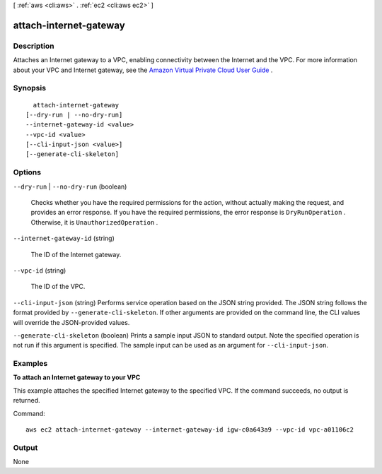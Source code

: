 [ :ref:`aws <cli:aws>` . :ref:`ec2 <cli:aws ec2>` ]

.. _cli:aws ec2 attach-internet-gateway:


***********************
attach-internet-gateway
***********************



===========
Description
===========



Attaches an Internet gateway to a VPC, enabling connectivity between the Internet and the VPC. For more information about your VPC and Internet gateway, see the `Amazon Virtual Private Cloud User Guide`_ .



========
Synopsis
========

::

    attach-internet-gateway
  [--dry-run | --no-dry-run]
  --internet-gateway-id <value>
  --vpc-id <value>
  [--cli-input-json <value>]
  [--generate-cli-skeleton]




=======
Options
=======

``--dry-run`` | ``--no-dry-run`` (boolean)


  Checks whether you have the required permissions for the action, without actually making the request, and provides an error response. If you have the required permissions, the error response is ``DryRunOperation`` . Otherwise, it is ``UnauthorizedOperation`` .

  

``--internet-gateway-id`` (string)


  The ID of the Internet gateway.

  

``--vpc-id`` (string)


  The ID of the VPC.

  

``--cli-input-json`` (string)
Performs service operation based on the JSON string provided. The JSON string follows the format provided by ``--generate-cli-skeleton``. If other arguments are provided on the command line, the CLI values will override the JSON-provided values.

``--generate-cli-skeleton`` (boolean)
Prints a sample input JSON to standard output. Note the specified operation is not run if this argument is specified. The sample input can be used as an argument for ``--cli-input-json``.



========
Examples
========

**To attach an Internet gateway to your VPC**

This example attaches the specified Internet gateway to the specified VPC. If the command succeeds, no output is returned.

Command::

  aws ec2 attach-internet-gateway --internet-gateway-id igw-c0a643a9 --vpc-id vpc-a01106c2

======
Output
======

None

.. _Amazon Virtual Private Cloud User Guide: http://docs.aws.amazon.com/AmazonVPC/latest/UserGuide/
